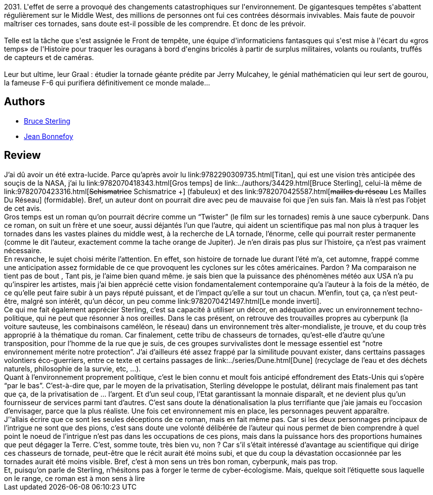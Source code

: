 :jbake-type: post
:jbake-status: published
:jbake-title: Gros temps
:jbake-tags:  guerilla, météo, pollution, rayon-imaginaire, écologie,_année_2005,_mois_oct.,_note_4,cyberpunk,read
:jbake-date: 2005-10-09
:jbake-depth: ../../
:jbake-uri: goodreads/books/9782070418343.adoc
:jbake-bigImage: https://i.gr-assets.com/images/S/compressed.photo.goodreads.com/books/1567420429l/359392._SY160_.jpg
:jbake-smallImage: https://i.gr-assets.com/images/S/compressed.photo.goodreads.com/books/1567420429l/359392._SY75_.jpg
:jbake-source: https://www.goodreads.com/book/show/359392
:jbake-style: goodreads goodreads-book

++++
<div class="book-description">
2031. L'effet de serre a provoqué des changements catastrophiques sur l'environnement. De gigantesques tempêtes s'abattent régulièrement sur le Middle West, des millions de personnes ont fui ces contrées désormais invivables. Mais faute de pouvoir maîtriser ces tornades, sans doute est-il possible de les comprendre. Et donc de les prévoir.<br /><br />Telle est la tâche que s'est assignée le Front de tempête, une équipe d'informaticiens fantasques qui s'est mise à l'écart du «gros temps» de l'Histoire pour traquer les ouragans à bord d'engins bricolés à partir de surplus militaires, volants ou roulants, truffés de capteurs et de caméras.<br /><br />Leur but ultime, leur Graal : étudier la tornade géante prédite par Jerry Mulcahey, le génial mathématicien qui leur sert de gourou, la fameuse F-6 qui purifiera définitivement ce monde malade...
</div>
++++


## Authors
* link:../authors/34429.html[Bruce Sterling]
* link:../authors/70572.html[Jean Bonnefoy]



## Review

++++
J’ai dû avoir un été extra-lucide. Parce qu’après avoir lu link:9782290309735.html[Titan], qui est une vision très anticipée des souçis de la NASA, j’ai lu link:9782070418343.html[Gros temps] de link:../authors/34429.html[Bruce Sterling], celui-là même de link:9782070423316.html[<strike>Schismatrice</strike> Schismatrice +] (fabuleux) et des link:9782070425587.html[<strike>mailles du réseau</strike> Les Mailles Du Réseau] (formidable). Bref, un auteur dont on pourrait dire avec peu de mauvaise foi que j’en suis fan. Mais là n’est pas l’objet de cet avis. <br/>Gros temps est un roman qu’on pourrait décrire comme un “Twister” (le film sur les tornades) remis à une sauce cyberpunk. Dans ce roman, on suit un frère et une soeur, aussi déjantés l’un que l’autre, qui aident un scientifique pas mal non plus à traquer les tornades dans les vastes plaines du middle west, à la recherche de LA tornade, l’énorme, celle qui pourrait rester permanente (comme le dit l’auteur, exactement comme la tache orange de Jupiter). Je n’en dirais pas plus sur l’histoire, ça n’est pas vraiment nécessaire. <br/>En revanche, le sujet choisi mérite l’attention. En effet, son histoire de tornade lue durant l’été m’a, cet automne, frappé comme une anticipation assez formidable de ce que provoquent les cyclones sur les côtes américaines. Pardon ? Ma comparaison ne tient pas de bout , Tant pis, je l’aime bien quand même. je sais bien que la puissance des phénomènes météo aux USA n’a pu qu’inspirer les artistes, mais j’ai bien apprécié cette vision fondamentalement contemporaine qu’a l’auteur à la fois de la météo, de ce qu’elle peut faire subir à un pays réputé puissant, et de l’impact qu’elle a sur tout un chacun. M’enfin, tout ça, ça n’est peut-être, malgré son intérêt, qu’un décor, un peu comme link:9782070421497.html[Le monde inverti]. <br/>Ce qui me fait également apprécier Sterling, c’est sa capacité à utiliser un décor, en adéquation avec un environnement techno-politique, qui ne peut que résonner à nos oreilles. Dans le cas présent, on retrouve des trouvailles propres au cyberpunk (la voiture sauteuse, les combinaisons caméléon, le réseau) dans un environnement très alter-mondialiste, je trouve, et du coup très approprié à la thématique du roman. Car finalement, cette tribu de chasseurs de tornades, qu’est-elle d’autre qu’une transposition, pour l’homme de la rue que je suis, de ces groupes survivalistes dont le message essentiel est “notre environnement mérite notre protection”. J’ai d’ailleurs été assez frappé par la similitude pouvant exister, dans certtains passages volontiers éco-guerriers, entre ce texte et certains passages de link:../series/Dune.html[Dune] (recyclage de l’eau et des déchets naturels, philosophie de la survie, etc, ...). <br/>Quant à l’environnement proprement politique, c’est le bien connu et moult fois anticipé effondrement des Etats-Unis qui s’opère “par le bas”. C’est-à-dire que, par le moyen de la privatisation, Sterling développe le postulat, délirant mais finalement pas tant que ça, de la privatisation de … l’argent. Et d’un seul coup, l’Etat garantissant la monnaie disparaît, et ne devient plus qu’un fournisseur de services parmi tant d’autres. C’est sans doute la dénationalisation la plus terrifiante que j’aie jamais eu l’occasion d’envisager, parce que la plus réaliste. Une fois cet environnement mis en place, les personnages peuvent apparaître. <br/>J’‘allais écrire que ce sont les seules déceptions de ce roman, mais en fait même pas. Car si les deux personnages principaux de l’intrigue ne sont que des pions, c’est sans doute une volonté délibérée de l’auteur qui nous permet de bien comprendre à quel point le noeud de l’intrigue n’est pas dans les occupations de ces pions, mais dans la puissance hors des proportions humaines que peut dégager la Terre. C’est, somme toute, très bien vu, non ? Car s’il s’était intéressé d’avantage au scientifique qui dirige ces chasseurs de tornade, peut-être que le récit aurait été moins subi, et que du coup la dévastation occasionnée par les tornades aurait été moins visible. Bref, c’est à mon sens un très bon roman, cyberpunk, mais pas trop. <br/>Et, puisqu’on parle de Sterling, n’hésitons pas à forger le terme de cyber-écologisme. Mais, quelque soit l’étiquette sous laquelle on le range, ce roman est à mon sens à lire
++++